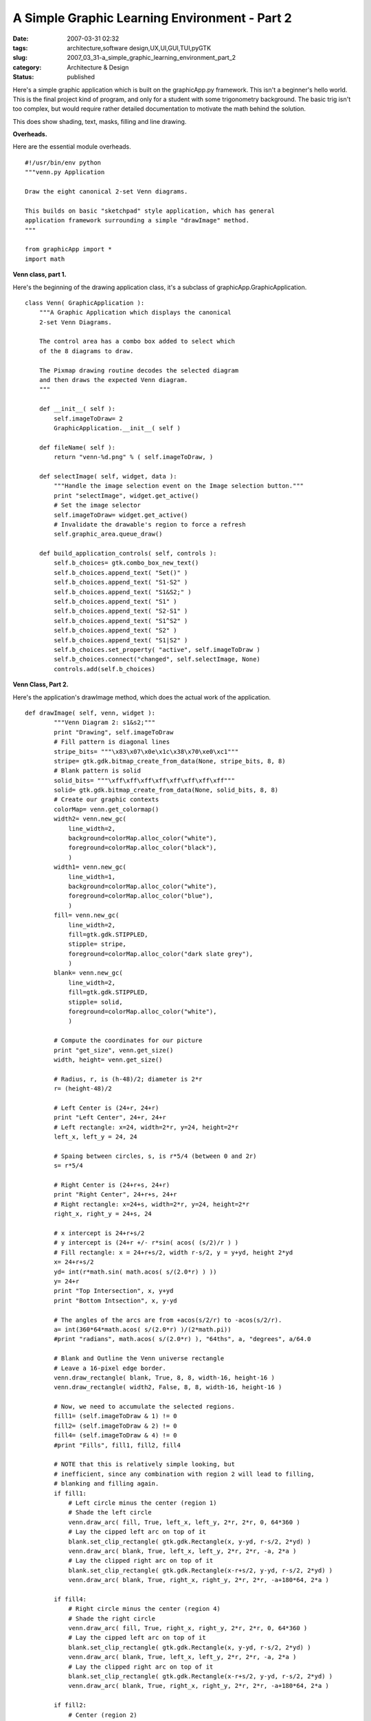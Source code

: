 A Simple Graphic Learning Environment - Part 2
==============================================

:date: 2007-03-31 02:32
:tags: architecture,software design,UX,UI,GUI,TUI,pyGTK
:slug: 2007_03_31-a_simple_graphic_learning_environment_part_2
:category: Architecture & Design
:status: published





Here's a simple graphic application which is
built on the graphicApp.py framework.  This isn't a beginner's hello world. 
This is the final project kind of program, and only for a student with some
trigonometry background.  The basic trig isn't too complex, but would require
rather detailed documentation to motivate the math behind the
solution.



This does show shading, text,
masks, filling and line drawing. 




**Overheads.** 



Here
are the essential module overheads.



::

    #!/usr/bin/env python
    """venn.py Application
    
    Draw the eight canonical 2-set Venn diagrams.
    
    This builds on basic "sketchpad" style application, which has general
    application framework surrounding a simple "drawImage" method.
    """
    
    from graphicApp import *
    import math





**Venn class, part 1.** 



Here's the beginning of the
drawing application class, it's a subclass of
graphicApp.GraphicApplication.



::

    class Venn( GraphicApplication ):
        """A Graphic Application which displays the canonical
        2-set Venn Diagrams.
    
        The control area has a combo box added to select which
        of the 8 diagrams to draw.
    
        The Pixmap drawing routine decodes the selected diagram
        and then draws the expected Venn diagram.
        """
    
        def __init__( self ):
            self.imageToDraw= 2
            GraphicApplication.__init__( self )
    
        def fileName( self ):
            return "venn-%d.png" % ( self.imageToDraw, )
    
        def selectImage( self, widget, data ):
            """Handle the image selection event on the Image selection button."""
            print "selectImage", widget.get_active()
            # Set the image selector
            self.imageToDraw= widget.get_active()
            # Invalidate the drawable's region to force a refresh
            self.graphic_area.queue_draw()
    
        def build_application_controls( self, controls ):
            self.b_choices= gtk.combo_box_new_text()
            self.b_choices.append_text( "Set()" )
            self.b_choices.append_text( "S1-S2" )
            self.b_choices.append_text( "S1&S2;" )
            self.b_choices.append_text( "S1" )
            self.b_choices.append_text( "S2-S1" )
            self.b_choices.append_text( "S1^S2" )
            self.b_choices.append_text( "S2" )
            self.b_choices.append_text( "S1|S2" )
            self.b_choices.set_property( "active", self.imageToDraw )
            self.b_choices.connect("changed", self.selectImage, None)
            controls.add(self.b_choices)





**Venn Class, Part 2.** 



Here's the application's
drawImage
method, which does the actual work of the
application.



::

    def drawImage( self, venn, widget ):
            """Venn Diagram 2: s1&s2;"""
            print "Drawing", self.imageToDraw
            # Fill pattern is diagonal lines
            stripe_bits= """\x83\x07\x0e\x1c\x38\x70\xe0\xc1"""
            stripe= gtk.gdk.bitmap_create_from_data(None, stripe_bits, 8, 8)
            # Blank pattern is solid
            solid_bits= """\xff\xff\xff\xff\xff\xff\xff\xff"""
            solid= gtk.gdk.bitmap_create_from_data(None, solid_bits, 8, 8)
            # Create our graphic contexts
            colorMap= venn.get_colormap()
            width2= venn.new_gc(
                line_width=2,
                background=colorMap.alloc_color("white"),
                foreground=colorMap.alloc_color("black"),
                )
            width1= venn.new_gc(
                line_width=1,
                background=colorMap.alloc_color("white"),
                foreground=colorMap.alloc_color("blue"),
                )
            fill= venn.new_gc(
                line_width=2,
                fill=gtk.gdk.STIPPLED,
                stipple= stripe,
                foreground=colorMap.alloc_color("dark slate grey"),
                )
            blank= venn.new_gc(
                line_width=2,
                fill=gtk.gdk.STIPPLED,
                stipple= solid,
                foreground=colorMap.alloc_color("white"),
                )
            
            # Compute the coordinates for our picture
            print "get_size", venn.get_size()
            width, height= venn.get_size()
    
            # Radius, r, is (h-48)/2; diameter is 2*r
            r= (height-48)/2
            
            # Left Center is (24+r, 24+r)
            print "Left Center", 24+r, 24+r
            # Left rectangle: x=24, width=2*r, y=24, height=2*r
            left_x, left_y = 24, 24
            
            # Spaing between circles, s, is r*5/4 (between 0 and 2r)
            s= r*5/4
            
            # Right Center is (24+r+s, 24+r)
            print "Right Center", 24+r+s, 24+r
            # Right rectangle: x=24+s, width=2*r, y=24, height=2*r
            right_x, right_y = 24+s, 24
            
            # x intercept is 24+r+s/2
            # y intercept is (24+r +/- r*sin( acos( (s/2)/r ) )
            # Fill rectangle: x = 24+r+s/2, width r-s/2, y = y+yd, height 2*yd
            x= 24+r+s/2
            yd= int(r*math.sin( math.acos( s/(2.0*r) ) ))
            y= 24+r
            print "Top Intersection", x, y+yd
            print "Bottom Intsection", x, y-yd
    
            # The angles of the arcs are from +acos(s/2/r) to -acos(s/2/r).        
            a= int(360*64*math.acos( s/(2.0*r) )/(2*math.pi))
            #print "radians", math.acos( s/(2.0*r) ), "64ths", a, "degrees", a/64.0
                    
            # Blank and Outline the Venn universe rectangle
            # Leave a 16-pixel edge border.
            venn.draw_rectangle( blank, True, 8, 8, width-16, height-16 )
            venn.draw_rectangle( width2, False, 8, 8, width-16, height-16 )
    
            # Now, we need to accumulate the selected regions.
            fill1= (self.imageToDraw & 1) != 0
            fill2= (self.imageToDraw & 2) != 0
            fill4= (self.imageToDraw & 4) != 0
            #print "Fills", fill1, fill2, fill4
    
            # NOTE that this is relatively simple looking, but
            # inefficient, since any combination with region 2 will lead to filling,
            # blanking and filling again.
            if fill1:
                # Left circle minus the center (region 1)
                # Shade the left circle
                venn.draw_arc( fill, True, left_x, left_y, 2*r, 2*r, 0, 64*360 )
                # Lay the cipped left arc on top of it
                blank.set_clip_rectangle( gtk.gdk.Rectangle(x, y-yd, r-s/2, 2*yd) )
                venn.draw_arc( blank, True, left_x, left_y, 2*r, 2*r, -a, 2*a )
                # Lay the clipped right arc on top of it
                blank.set_clip_rectangle( gtk.gdk.Rectangle(x-r+s/2, y-yd, r-s/2, 2*yd) )
                venn.draw_arc( blank, True, right_x, right_y, 2*r, 2*r, -a+180*64, 2*a )
    
            if fill4:
                # Right circle minus the center (region 4)
                # Shade the right circle
                venn.draw_arc( fill, True, right_x, right_y, 2*r, 2*r, 0, 64*360 )
                # Lay the cipped left arc on top of it
                blank.set_clip_rectangle( gtk.gdk.Rectangle(x, y-yd, r-s/2, 2*yd) )
                venn.draw_arc( blank, True, left_x, left_y, 2*r, 2*r, -a, 2*a )
                # Lay the clipped right arc on top of it
                blank.set_clip_rectangle( gtk.gdk.Rectangle(x-r+s/2, y-yd, r-s/2, 2*yd) )
                venn.draw_arc( blank, True, right_x, right_y, 2*r, 2*r, -a+180*64, 2*a )
    
            if fill2:
                # Center (region 2)
                # Left Arc, clipped by the right-side rectangle.
                fill.set_clip_rectangle( gtk.gdk.Rectangle(x, y-yd, r-s/2, 2*yd) )
                venn.draw_arc( fill, True, left_x, left_y, 2*r, 2*r, -a, 2*a )
                # Right Arc, clipped by the left-sie rectangle
                fill.set_clip_rectangle( gtk.gdk.Rectangle(x-r+s/2, y-yd, r-s/2, 2*yd) )
                venn.draw_arc( fill, True, right_x, right_y, 2*r, 2*r, -a+180*64, 2*a )
            
            # Outline the circles
            venn.draw_arc( width2, False, left_x, left_y, 2*r, 2*r, 0, 64*360 )
            venn.draw_arc( width2, False, right_x, right_y, 2*r, 2*r, 0, 64*360 )
    
            # Add set labels "S1" and "S2".
            # Create a Pango Context for applying text labels to the diagram
            # A 24-point font would look good.
            self.pangoContext= widget.get_pango_context()
            fontAttrList= pango.AttrList()
            fontAttrList.change( pango.AttrSize( 24*1000, 0, 2 ) )
            # Create Pango.Layouts using pangoContext.
            label_s1= pango.Layout( self.pangoContext )
            label_s1.set_text( "S1" )
            label_s1.set_attributes( fontAttrList )
            label_s2= pango.Layout( self.pangoContext )
            label_s2.set_text( "S2" )
            label_s2.set_attributes( fontAttrList )
    
            # Get ink size and logical size of label s1
            ex1_ink, ex1_log = label_s1.get_pixel_extents()
            log_x, log_y, width, height= ex1_log
            # Position the label centered half-way across and 3/5 of the way to the top
            lftLab_x, lftLab_y = left_x + r-width/2, left_y+3*r/5 - height/2
            venn.draw_layout( width2, lftLab_x, lftLab_y, label_s1 )
    
            # Get ink size and logical size of label s2
            ex2_ink, ex2_log = label_s2.get_pixel_extents()
            log_x, log_y, width, height= ex1_log
            rgtLab_x, rgtLab_y = right_x + r-width/2, right_y+3*r/5 - height/2
            # Position the label centered half-way across and 3/5 of the way to the top
            venn.draw_layout( width2, rgtLab_x, rgtLab_y, label_s2 )
    
            # Debugging rectangles
            #venn.draw_rectangle( width1, False, x, y-yd, r-s/2, 2*yd )
            #venn.draw_rectangle( width1, False, x-r+s/2, y-yd, r-s/2, 2*yd )





**Main program switch.** 



::

    if __name__ == "__main__":
        vennDiagram = Venn()
        vennDiagram.main()





In addition to the TODO's in part 1, I
have another complaint.  I don't really like separating the pixmap from the
widget which displays the pixmap.  It seems a little silly to do most of the
work in the pixmap, but still use the widget to get the Pango
context.



When I get some more time,
I'll look at cleaning it up and putting together some course material oriented
around the pedagogical framework I used in `Building Skills in Python <http://www.itmaybeahack.com/homepage/books/python.html>`_ .








